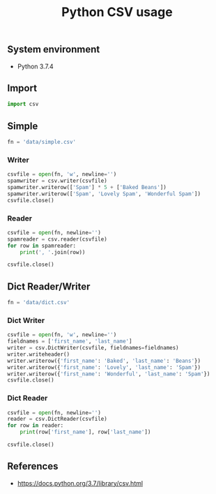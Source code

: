 #+TITLE: Python CSV usage
#+PROPERTY: header-args:sh :session *shell python-csv-usage sh* :results silent raw
#+PROPERTY: header-args:python :session *shell python-csv-usage python* :results silent raw
#+OPTIONS: ^:nil

** System environment

- Python 3.7.4

** Import

#+BEGIN_SRC python
import csv
#+END_SRC

** Simple

#+BEGIN_SRC python
fn = 'data/simple.csv'
#+END_SRC

*** Writer

#+BEGIN_SRC python
csvfile = open(fn, 'w', newline='')
spamwriter = csv.writer(csvfile)
spamwriter.writerow(['Spam'] * 5 + ['Baked Beans'])
spamwriter.writerow(['Spam', 'Lovely Spam', 'Wonderful Spam'])
csvfile.close()
#+END_SRC

*** Reader

#+BEGIN_SRC python
csvfile = open(fn, newline='')
spamreader = csv.reader(csvfile)
for row in spamreader:
    print(', '.join(row))

csvfile.close()
#+END_SRC

** Dict Reader/Writer

#+BEGIN_SRC python
fn = 'data/dict.csv'
#+END_SRC

*** Dict Writer

#+BEGIN_SRC python
csvfile = open(fn, 'w', newline='')
fieldnames = ['first_name', 'last_name']
writer = csv.DictWriter(csvfile, fieldnames=fieldnames)
writer.writeheader()
writer.writerow({'first_name': 'Baked', 'last_name': 'Beans'})
writer.writerow({'first_name': 'Lovely', 'last_name': 'Spam'})
writer.writerow({'first_name': 'Wonderful', 'last_name': 'Spam'})
csvfile.close()
#+END_SRC

*** Dict Reader

#+BEGIN_SRC python
csvfile = open(fn, newline='')
reader = csv.DictReader(csvfile)
for row in reader:
    print(row['first_name'], row['last_name'])

csvfile.close()
#+END_SRC

** References

- https://docs.python.org/3.7/library/csv.html
